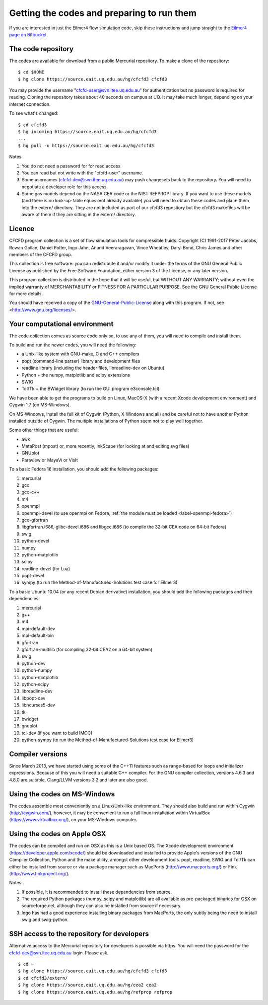 Getting the codes and preparing to run them
===========================================

If you are interested in just the Eilmer4 flow simulation code, skip these instructions
and jump straight to the `Eilmer4 page on Bitbucket <https://bitbucket.org/cfcfd/dgd/>`_.
 
The code repository
-------------------
The codes are available for download from a public Mercurial repository.
To make a clone of the repository::

  $ cd $HOME
  $ hg clone https://source.eait.uq.edu.au/hg/cfcfd3 cfcfd3

You may provide the username "cfcfd-user@svn.itee.uq.edu.au" for authentication but
no password is required for reading.
Cloning the repository takes about 40 seconds on campus at UQ.  
It may take much longer, depending on your internet connection.

To see what's changed::

  $ cd cfcfd3
  $ hg incoming https://source.eait.uq.edu.au/hg/cfcfd3
  ...
  $ hg pull -u https://source.eait.uq.edu.au/hg/cfcfd3

Notes

#. You do not need a password for for read access.
#. You can read but not write with the "cfcfd-user" username.
#. Some usernames (cfcfd-dev@svn.itee.uq.edu.au) may push changesets back 
   to the repository.  You will need to negotiate a developer role for this access.
#. Some gas models depend on the NASA CEA code or the NIST REFPROP library.
   If you want to use these models (and there is no look-up-table equivalent
   already available) you will need to obtain these codes and place them 
   into the extern/ directory.  
   They are not included as part of our cfcfd3 repository but the cfcfd3 makefiles
   will be aware of them if they are sitting in the extern/ directory.


Licence
-------
CFCFD program collection is a set of flow simulation tools for compressible fluids.
Copyright (C) 1991-2017 Peter Jacobs, Rowan Gollan, Daniel Potter, 
Ingo Jahn, Anand Veeraragavan, Vince Wheatley, Daryl Bond, Chris James
and other members of the CFCFD group.

This collection is free software: you can redistribute it and/or modify
it under the terms of the GNU General Public License as published by
the Free Software Foundation, either version 3 of the License, or any later version.

This program collection is distributed in the hope that it will be useful,
but WITHOUT ANY WARRANTY; without even the implied warranty of
MERCHANTABILITY or FITNESS FOR A PARTICULAR PURPOSE.  
See the GNU General Public License for more details.

You should have received a copy of the GNU-General-Public-License_
along with this program.  If not, see <http://www.gnu.org/licenses/>.

.. _GNU-General-Public-License: ./_static/gpl.txt


Your computational environment
------------------------------
The code collection comes as source code only so,
to use any of them, you will need to compile and install them.

To build and run the newer codes, you will need the following:

* a Unix-like system with GNU-make, C and C++ compilers
* popt (command-line parser) library and development files
* readline library (including the header files, libreadline-dev on Ubuntu)
* Python + the numpy, matplotlib and scipy extensions
* SWIG
* Tcl/Tk + the BWidget library (to run the GUI program e3console.tcl)

We have been able to get the programs to build on Linux, MacOS-X 
(with a recent Xcode development environment) and Cygwin 1.7 (on MS-Windows).

On MS-Windows, install the full kit of Cygwin (Python, X-Windows and all)
and be careful not to have another Python installed outside of Cygwin.
The multiple installations of Python seem not to play well together.

Some other things that are useful:

* awk
* MetaPost (mpost) or, more recently, InkScape (for looking at and editing svg files)
* GNUplot
* Paraview or MayaVi or VisIt

To a basic Fedora 16 installation, you should add the following packages:

#. mercurial
#. gcc
#. gcc-c++
#. m4
#. openmpi
#. openmpi-devel 
   (to use openmpi on Fedora, 
   :ref:`the module must be loaded <label-openmpi-fedora>`)
#. gcc-gfortran
#. libgfortran.i686, glibc-devel.i686 and libgcc.i686 
   (to compile the 32-bit CEA code on 64-bit Fedora)
#. swig
#. python-devel
#. numpy
#. python-matplotlib
#. scipy
#. readline-devel (for Lua)
#. popt-devel
#. sympy (to run the Method-of-Manufactured-Solutions test case for Eilmer3)

To a basic Ubuntu 10.04 (or any recent Debian derivative) installation, 
you should add the following packages and their dependencies:

#. mercurial
#. g++
#. m4
#. mpi-default-dev
#. mpi-default-bin
#. gfortran
#. gfortran-multilib (for compiling 32-bit CEA2 on a 64-bit system)
#. swig
#. python-dev
#. python-numpy
#. python-matplotlib
#. python-scipy
#. libreadline-dev
#. libpopt-dev
#. libncurses5-dev
#. tk
#. bwidget
#. gnuplot
#. tcl-dev (if you want to build IMOC)
#. python-sympy (to run the Method-of-Manufactured-Solutions test case for Eilmer3)

Compiler versions
-----------------
Since March 2013, we have started using some of the C++11 features 
such as range-based for loops and initializer expressions.
Because of this you will need a suitable C++ compiler.
For the GNU compiler collection, versions 4.6.3 and 4.8.0 are suitable.
Clang/LLVM versions 3.2 and later are also good.

Using the codes on MS-Windows
-----------------------------
The codes assemble most conveniently on a Linux/Unix-like environment.
They should also build and run within Cygwin (http://cygwin.com/), however,
it may be convenient to run a full linux installation within 
VirtualBox (https://www.virtualbox.org/), on your MS-Windows computer.

Using the codes on Apple OSX
----------------------------
The codes can be compiled and run on OSX as this is a Unix based OS.
The Xcode development environment (https://developer.apple.com/xcode/) 
should be downloaded and installed to provide Apple's versions of the 
GNU Compiler Collection, Python and the make utility, amongst other
development tools.
popt, readline, SWIG and Tcl/Tk can either be installed from source
or via a package manager such as MacPorts (http://www.macports.org/) or 
Fink (http://www.finkproject.org/).

Notes:

#. If possible, it is recommended to install these dependencies from source.
#. The required Python packages (numpy, scipy and matplotlib) are all available
   as pre-packaged binaries for OSX on sourceforge.net, although they can also
   be installed from source if necessary.
#. Ingo has had a good experience installing binary packages from MacPorts,
   the only subtly being the need to install swig and swig-python.

SSH access to the repository for developers
-------------------------------------------
Alternative access to the Mercurial repository for developers is possible via https.
You will need the password for the cfcfd-dev@svn.itee.uq.edu.au login.  Please ask.

::

  $ cd ~
  $ hg clone https://source.eait.uq.edu.au/hg/cfcfd3 cfcfd3
  $ cd cfcfd3/extern/
  $ hg clone https://source.eait.uq.edu.au/hg/cea2 cea2
  $ hg clone https://source.eait.uq.edu.au/hg/refprop refprop


